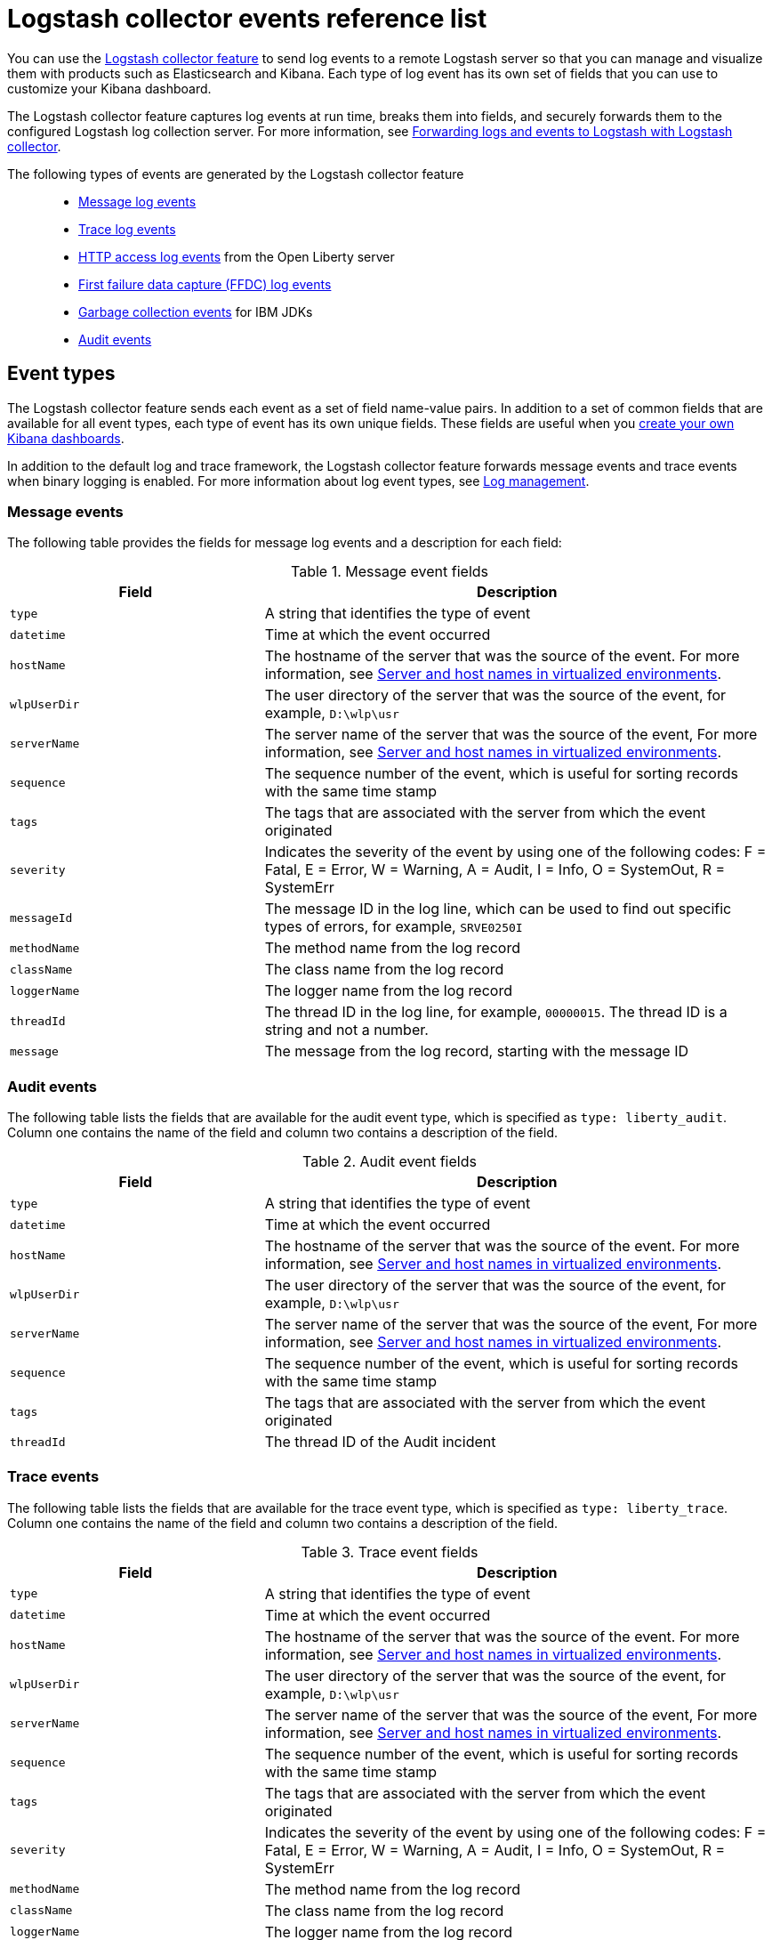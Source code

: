 // Copyright (c) 2013, 2019 IBM Corporation and others.
// Licensed under Creative Commons Attribution-NoDerivatives
// 4.0 International (CC BY-ND 4.0)
//   https://creativecommons.org/licenses/by-nd/4.0/
//
// Contributors:
//     IBM Corporation
//
:page-layout: general-reference
:page-type: general
= Logstash collector events reference list


You can use the xref:reference:feature/logstashCollector-1.0.adoc[Logstash collector feature] to send log events to a remote Logstash server so that you can manage and visualize them with products such as Elasticsearch and Kibana. Each type of log event has its own set of fields that you can use to customize your Kibana dashboard.

The Logstash collector feature captures log events at run time, breaks them into fields, and securely forwards them to the configured Logstash log collection server. For more information, see xref:forwarding-logs-logstash.adoc[Forwarding logs and events to Logstash with Logstash collector].

The following types of events are generated by the Logstash collector feature::


- <<Message events,Message log events>>
- <<Trace events,Trace log events>>
- <<HTTP access log events,HTTP access log events>> from the Open Liberty server
- <<FFDC events,First failure data capture (FFDC) log events>>
- <<Garbage collection events,Garbage collection events>> for IBM JDKs
- <<Audit events,Audit events>>


== Event types

The Logstash collector feature sends each event as a set of field name-value pairs. In addition to a set of common fields that are available for all event types, each type of event has its own unique fields. These fields are useful when you xref:forwarding-logs-logstash.adoc[create your own Kibana dashboards].

In addition to the default log and trace framework, the Logstash collector feature forwards message events and trace events when binary logging is enabled.
For more information about log event types, see xref:log-management.adoc[Log management].


=== Message events

The following table provides the fields for message log events and a description for each field:

.Message event fields
[%header,cols="3,6"]
|===

|Field
|Description

|`type`
|A string that identifies the type of event

|`datetime`
|Time at which the event occurred

|`hostName`

|The hostname of the server that was the source of the event. For more information, see <<Server and host names in virtualized environments>>.

|`wlpUserDir`
|The user directory of the server that was the source of the event, for example, `D:\wlp\usr`

|`serverName`
|The server name of the server that was the source of the event, For more information, see <<Server and host names in virtualized environments>>.

|`sequence`
|The sequence number of the event, which is useful for sorting records with the same time stamp

|`tags`
|The tags that are associated with the server from which the event originated

|`severity`
|Indicates the severity of the event by using one of the following codes: F = Fatal, E = Error, W = Warning, A = Audit, I = Info, O = SystemOut, R = SystemErr

|`messageId`
|The message ID in the log line, which can be used to find out specific types of errors, for example, `SRVE0250I`

|`methodName`
|The method name from the log record

|`className`
|The class name from the log record

|`loggerName`
|The logger name from the log record

|`threadId`
|The thread ID in the log line, for example, `00000015`. The thread ID is a string and not a number.

|`message`
|The message from the log record, starting with the message ID

|===

=== Audit events


The following table lists the fields that are available for the audit event type, which is specified as `type: liberty_audit`. Column one contains the name of the field and column two contains a description of the field.

.Audit event fields
[%header,cols="3,6"]
|===

|Field
|Description

|`type`
|A string that identifies the type of event

|`datetime`
|Time at which the event occurred

|`hostName`

|The hostname of the server that was the source of the event. For more information, see <<Server and host names in virtualized environments>>.

|`wlpUserDir`
|The user directory of the server that was the source of the event, for example, `D:\wlp\usr`

|`serverName`
|The server name of the server that was the source of the event, For more information, see <<Server and host names in virtualized environments>>.

|`sequence`
|The sequence number of the event, which is useful for sorting records with the same time stamp

|`tags`
|The tags that are associated with the server from which the event originated

|`threadId`
|	The thread ID of the Audit incident

|===



=== Trace events

The following table lists the fields that are available for the trace event type, which is specified as `type: liberty_trace`. Column one contains the name of the field and column two contains a description of the field.

.Trace event fields
[%header,cols="3,6"]
|===

|Field
|Description

|`type`
|A string that identifies the type of event

|`datetime`
|Time at which the event occurred

|`hostName`

|The hostname of the server that was the source of the event. For more information, see <<Server and host names in virtualized environments>>.

|`wlpUserDir`
|The user directory of the server that was the source of the event, for example, `D:\wlp\usr`

|`serverName`
|The server name of the server that was the source of the event, For more information, see <<Server and host names in virtualized environments>>.

|`sequence`
|The sequence number of the event, which is useful for sorting records with the same time stamp

|`tags`
|The tags that are associated with the server from which the event originated

|`severity`
|Indicates the severity of the event by using one of the following codes: F = Fatal, E = Error, W = Warning, A = Audit, I = Info, O = SystemOut, R = SystemErr

|`methodName`
|The method name from the log record

|`className`
|The class name from the log record

|`loggerName`
|The logger name from the log record

|`threadId`
|The thread ID in the log line, for example, `00000015`. The thread ID is a string and not a number.

|`message`
|The message from the log record, starting with the message ID

|===

=== HTTP access log events

The following table lists the fields that are available for the HTTP access log event type, which is specified as `type: liberty_accesslog`. Column one contains the name of the field and column two contains a description of the field.

.HTTP access log event fields
[%header,cols="3,6"]
|===

|Field
|Description

|`type`
|A string that identifies the type of event

|`datetime`
|Time at which the event occurred

|`hostName`

|The hostname of the server that was the source of the event. For more information, see <<Server and host names in virtualized environments>>.

|`wlpUserDir`
|The user directory of the server that was the source of the event, for example, `D:\wlp\usr`

|`serverName`
|The server name of the server that was the source of the event, For more information, see <<Server and host names in virtualized environments>>.

|`sequence`
|The sequence number of the event, which is useful for sorting records with the same time stamp

|`tags`
|The tags that are associated with the server from which the event originated

|`uriPath`
|The path information for the requested URL. This path information does not contain the query parameters, for example, `/pushworksserver/push/apps/tags`.

|`requestMethod`
|The HTTP verb, for example, `GET`

|`remoteHost`
|The remote host IP address, for example, `127.0.0.1`

|`userAgent`
|The `userAgent` value in the request

|`requestProtocol`
|The protocol type, for example, HTTP/1.1

|`queryString`
|The string that represents the query string from the HTTP request, for example, `color=blue&size=large`

|`bytesReceived`
|The bytes received in the URL, for example, `94`

|`responseCode`
|The HTTP response code, for example, `200`

|`elapsedTime`
|The time that is taken to serve the request, in microseconds

|`requestHost`
|The request host IP address, for example, `127.0.0.1`

|`requestPort`
|The port number of the request

|===

=== FFDC events
The following table lists the fields that are available for the FFDC event type, which is specified as `type: liberty_ffdc`. Column one contains the name of the field and column two contains a description of the field.

.FFDC event fields
[%header,cols="3,6"]
|===

|Field
|Description

|`type`
|A string that identifies the type of event

|`datetime`
|Time at which the event occurred

|`hostName`

|The hostname of the server that was the source of the event. For more information, see <<Server and host names in virtualized environments>>.

|`wlpUserDir`
|The user directory of the server that was the source of the event, for example, `D:\wlp\usr`

|`serverName`
|The server name of the server that was the source of the event, For more information, see <<Server and host names in virtualized environments>>.

|`sequence`
|The sequence number of the event, which is useful for sorting records with the same time stamp

|`tags`
|The tags that are associated with the server from which the event originated

|`className`
|The class that emitted the FFDC entry

|`exceptionName`
|The exception that was reported in the FFDC entry

|`probeID`
|The unique identifier of the FFDC point within the class

|`stackTrace`
|The stack trace of the FFDC incident

|`objectDetails`
|The incident details for the FFDC incident

|`threadId`
|The thread ID of the FFDC incident

|===

=== Garbage collection events

The garbage collection event type is available only for IBM JDKs. The following table lists the fields that are available for the garbage collection event type, which is specified as `type: liberty_gc`. Column one contains the name of the field and column two contains a description of the field.

.Garbage collection event fields
[%header,cols="3,6"]
|===

|Field
|Description

|`type`
|A string that identifies the type of event

|`datetime`
|Time at which the event occurred

|`hostName`

|The hostname of the server that was the source of the event. For more information, see <<Server and host names in virtualized environments>>.

|`wlpUserDir`
|The user directory of the server that was the source of the event, for example, `D:\wlp\usr`

|`serverName`
|The server name of the server that was the source of the event, For more information, see <<Server and host names in virtualized environments>>.

|`sequence`
|The sequence number of the event, which is useful for sorting records with the same time stamp

|`tags`
|The tags that are associated with the server from which the event originated

|`heap`
|The total heap that is currently available

|`usedHeap`
|The amount of heap that is being used

|`maxHeap`
|The maximum heap that the JVM allows

|`duration`
|The duration for which garbage collection was run, in microseconds

|`gcType`
|The type of garbage collection event, for example, Nursery, Global

|`reason`
|The reason for the garbage collection.

|===

== Server and host names in virtualized environments

When Open Liberty servers are running in Docker containers or other virtualized environments, the `hostName` and `serverName` fields are automatically set according to certain variables in the configuration.

The `hostName` field is set to the first of the following values that is available:

- The value of the `CONTAINER_HOST` environment variable
- The value of the `${defaultHostName}` Open Liberty configuration variable
- The canonical hostname as reported by the JDK

The `serverName` field is set to the first of the following values that is available:

- The value of the `CONTAINER_NAME` environment variable
- The value of the `${wlp.server.name}` Open Liberty configuration variable


When Open Liberty servers run in Docker containers or other virtual environments that you manage, set the `CONTAINER_HOST` and `CONTAINER_NAME` environment variables when you run your image. These environment variables ensure that the Logstash collector feature tags the records that it sends with the appropriate host and container name, which aids in problem determination. If you do not set these environment variables, you might find it difficult to determine which container sent which events when you use a dashboard that shows events from multiple containers.

When you start a Docker container, use a command similar to the following example to set these environment variables:

[source,command]
----
docker run -d -e LICENSE=accept -e CONTAINER_NAME=yourContainerName -e CONTAINER_HOST=yourContainerHost --name=yourContainerName yourImageName
----

When Open Liberty servers run in the IBM Cloud® Kubernetes Service, the `CONTAINER_HOST` and `CONTAINER_NAME` are already set for you.
